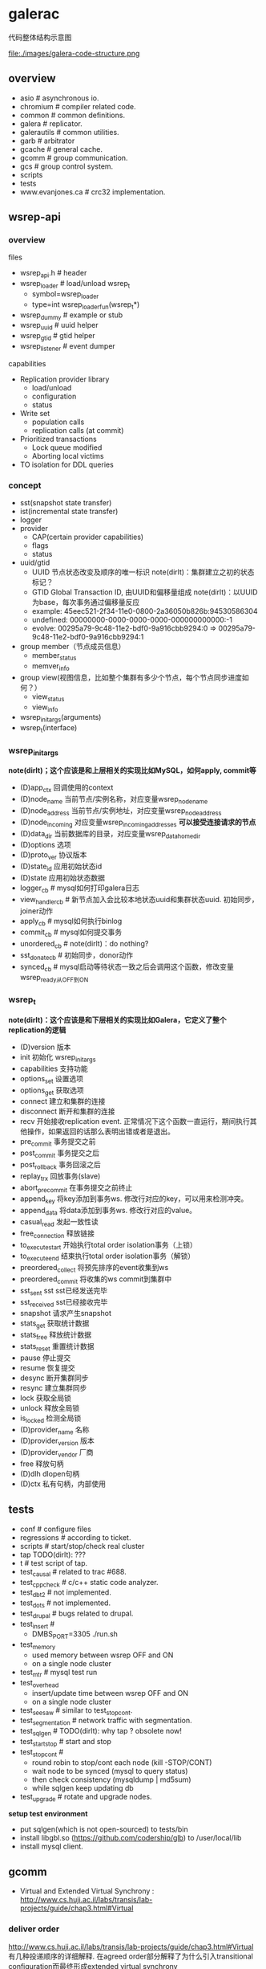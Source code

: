 * galerac
代码整体结构示意图

file:./images/galera-code-structure.png

** overview
   - asio # asynchronous io.
   - chromium # compiler related code.
   - common # common definitions.
   - galera # replicator.
   - galerautils # common utilities.
   - garb # arbitrator
   - gcache # general cache.
   - gcomm # group communication.
   - gcs # group control system.
   - scripts
   - tests
   - www.evanjones.ca # crc32 implementation.

** wsrep-api
*** overview
files
   - wsrep_api.h # header
   - wsrep_loader # load/unload wsrep_t
     - symbol=wsrep_loader
     - type=int wsrep_loader_fun(wsrep_t*)
   - wsrep_dummy # example or stub
   - wsrep_uuid # uuid helper
   - wsrep_gtid # gtid helper
   - wsrep_listener # event dumper

capabilities
   - Replication provider library
     - load/unload
     - configuration
     - status
   - Write set
     - population calls
     - replication calls (at commit)
   - Prioritized transactions
     - Lock queue modified
     - Aborting local victims
   - TO isolation for DDL queries

*** concept
   - sst(snapshot state transfer)
   - ist(incremental state transfer)
   - logger
   - provider
     - CAP(certain provider capabilities)
     - flags
     - status
   - uuid/gtid
     - UUID 节点状态改变及顺序的唯一标识 note(dirlt)：集群建立之初的状态标记？
     - GTID Global Transaction ID, 由UUID和偏移量组成 note(dirlt)：以UUID为base，每次事务通过偏移量反应
     - example: 45eec521-2f34-11e0-0800-2a36050b826b:94530586304
     - undefined: 00000000-0000-0000-0000-000000000000:-1
     - evolve: 00295a79-9c48-11e2-bdf0-9a916cbb9294:0 => 00295a79-9c48-11e2-bdf0-9a916cbb9294:1
   - group member（节点成员信息）
     - member_status
     - memver_info
   - group view(视图信息，比如整个集群有多少个节点，每个节点同步进度如何？）
     - view_status
     - view_info
   - wsrep_init_args(arguments)
   - wsrep_t(interface)

*** wsrep_init_args
*note(dirlt)；这个应该是和上层相关的实现比如MySQL，如何apply, commit等*

   - (D)app_ctx 回调使用的context
   - (D)node_name 当前节点/实例名称，对应变量wsrep_node_name
   - (D)node_address 当前节点/实例地址，对应变量wsrep_node_address
   - (D)node_incoming 对应变量wsrep_incoming_addresses *可以接受连接请求的节点*
   - (D)data_dir 当前数据库的目录，对应变量wsrep_data_home_dir
   - (D)options 选项
   - (D)proto_ver 协议版本
   - (D)state_id 应用初始状态id
   - (D)state 应用初始状态数据
   - logger_cb # mysql如何打印galera日志
   - view_handler_cb # 新节点加入会比较本地状态uuid和集群状态uuid. 初始同步，joiner动作
   - apply_cb # mysql如何执行binlog
   - commit_cb # mysql如何提交事务
   - unordered_cb # note(dirlt)：do nothing?
   - sst_donate_cb # 初始同步，donor动作
   - synced_cb # mysql启动等待状态一致之后会调用这个函数，修改变量wsrep_ready从OFF到ON

*** wsrep_t
*note(dirlt)：这个应该是和下层相关的实现比如Galera，它定义了整个replication的逻辑*

   - (D)version 版本
   - init 初始化 wsrep_init_args
   - capabilities 支持功能
   - options_set 设置选项
   - options_get 获取选项
   - connect 建立和集群的连接
   - disconnect 断开和集群的连接
   - recv 开始接收replication event. 正常情况下这个函数一直运行，期间执行其他操作，如果返回的话那么表明出错或者是退出。
   - pre_commit 事务提交之前
   - post_commit 事务提交之后
   - post_rollback 事务回滚之后
   - replay_trx 回放事务(slave)
   - abort_pre_commit 在事务提交之前终止
   - append_key 将key添加到事务ws. 修改行对应的key，可以用来检测冲突。
   - append_data 将data添加到事务ws. 修改行对应的value。
   - casual_read  发起一致性读
   - free_connection 释放链接
   - to_execute_start 开始执行total order isolation事务（上锁）
   - to_execute_end 结束执行total order isolation事务（解锁）
   - preordered_collect 将预先排序的event收集到ws
   - preordered_commit 将收集的ws commit到集群中
   - sst_sent sst sst已经发送完毕
   - sst_received sst已经接收完毕
   - snapshot 请求产生snapshot
   - stats_get 获取统计数据
   - stats_free 释放统计数据
   - stats_reset 重置统计数据
   - pause 停止提交
   - resume 恢复提交
   - desync 断开集群同步
   - resync 建立集群同步
   - lock 获取全局锁
   - unlock 释放全局锁
   - is_locked 检测全局锁
   - (D)provider_name 名称
   - (D)provider_version 版本
   - (D)provider_vendor 厂商
   - free 释放句柄
   - (D)dlh dlopen句柄
   - (D)ctx 私有句柄，内部使用

** tests
   - conf # configure files
   - regressions # according to ticket.
   - scripts # start/stop/check real cluster
   - tap TODO(dirlt): ???
   - t # test script of tap.
   - test_causal # related to trac #688.
   - test_cppcheck # c/c++ static code analyzer.
   - test_dbt2 # not implemented.
   - test_dots # not implemented.
   - test_drupal # bugs related to drupal.
   - test_insert #
     - DMBS_PORT=3305 ./run.sh
   - test_memory
     - used memory between wsrep OFF and ON
     - on a single node cluster
   - test_mtr # mysql test run
   - test_overhead
     - insert/update time between wsrep OFF and ON
     - on a single node cluster
   - test_seesaw # similar to test_stopcont.
   - test_segmentation # network traffic with segmentation.
   - test_sqlgen # TODO(dirlt): why tap ? obsolete now!
   - test_startstop # start and stop
   - test_stopcont #
     - round robin to stop/cont each node (kill -STOP/CONT)
     - wait node to be synced (mysql to query status)
     - then check consistency (mysqldump | md5sum)
     - while sqlgen keep updating db
   - test_upgrade # rotate and upgrade nodes.

*setup test environment*
   - put sqlgen(which is not open-sourced) to tests/bin
   - install libgbl.so (https://github.com/codership/glb) to /user/local/lib
   - install mysql client.

** gcomm
   - Virtual and Extended Virtual Synchrony : http://www.cs.huji.ac.il/labs/transis/lab-projects/guide/chap3.html#Virtual

*** deliver order
http://www.cs.huji.ac.il/labs/transis/lab-projects/guide/chap3.html#Virtual 有几种投递顺序的详细解释.
在agreed order部分解释了为什么引入transitional configuration而最终形成extended virtual synchrony

在order.hpp里面定义了6种投递顺序
   - O_DROP 协议内部使用(用来递增消息序列号)
   - O_UNRELIABLE 协议内部使用
   - O_FIFO 对于单个节点有序
   - O_AGREED 对于整个集群有序
   - O_SAFE 对于整个集群有序并且确保消息被所有节点都收到
   - O_LOCAL_CAUSAL 只会在本地投递，作用类似barrier: "当应用看到这条消息时可以确保，在这条信息之前投递的消息(可以是从任意节点发起的)都已经传递给了应用层"

下面是代码中关于local causal的注释
#+BEGIN_VERSE
 * Message will be delivered only locally and delivery will fulfill the
 * following property:
 *
 * Let M_c be message tagged with O_LOCAL_CAUSAL ordering requirement.
 * Any message M_a which is delivered on any node so that delivery
 * has causal precedence on generating M_c will be delivered locally
 * before M_c.
 *
 * Note that the causality is guaranteed only with respect to
 * already delivered messages.
#+END_VERSE

